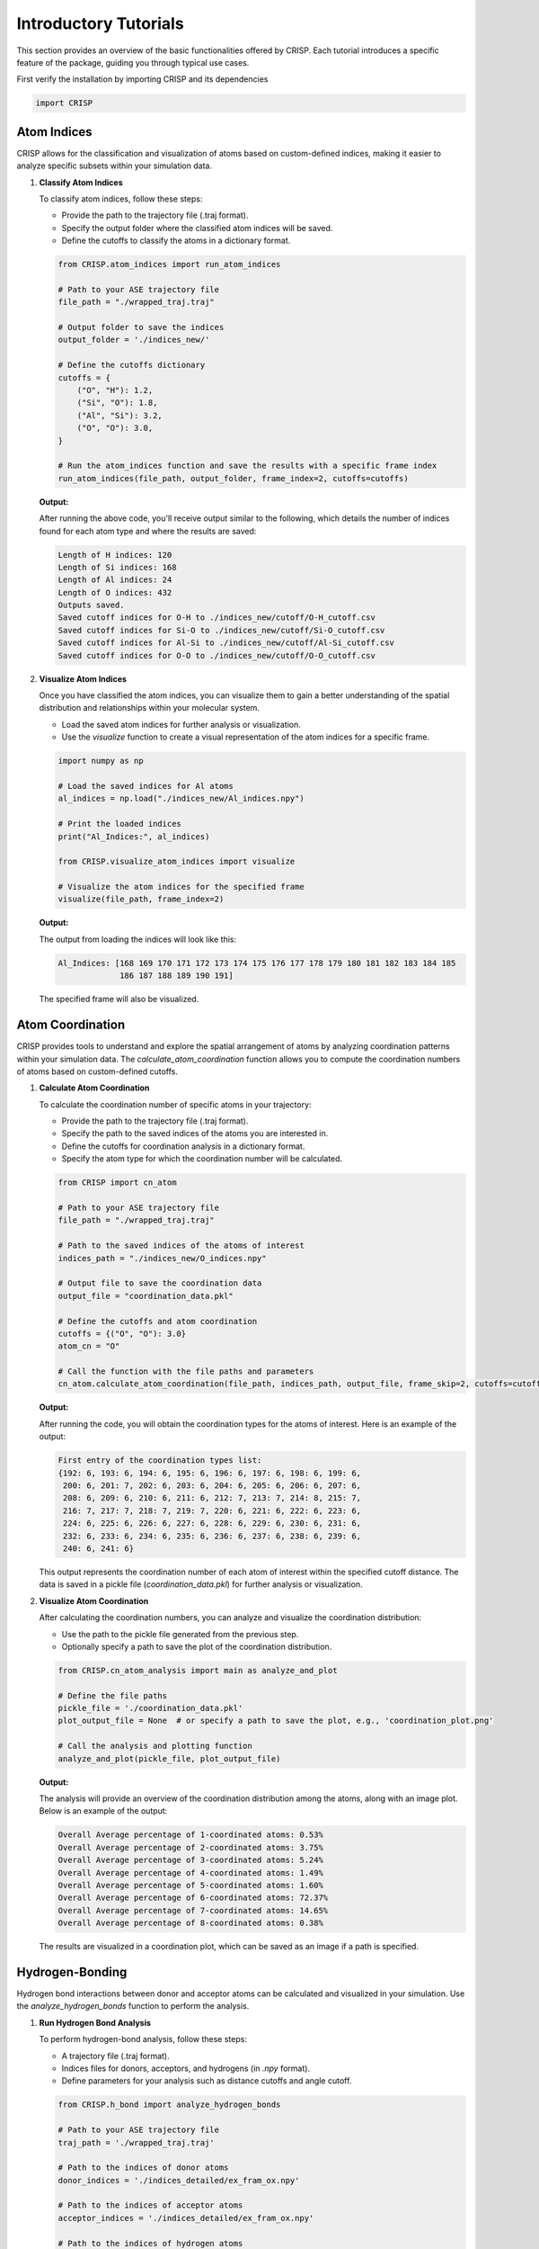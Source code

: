 Introductory Tutorials
======================

This section provides an overview of the basic functionalities offered by CRISP. \
Each tutorial introduces a specific feature of the package, guiding you through typical use cases.

First verify the installation by importing CRISP and its dependencies

.. code:: python

    import CRISP


Atom Indices
^^^^^^^^^^^^^^^^^^^
CRISP allows for the classification and visualization of atoms based on \
custom-defined indices, making it easier to analyze specific subsets within your simulation data.

1. **Classify Atom Indices**

   To classify atom indices, follow these steps:

   - Provide the path to the trajectory file (.traj format).
   - Specify the output folder where the classified atom indices will be saved.
   - Define the cutoffs to classify the atoms in a dictionary format.

   .. code:: python

       from CRISP.atom_indices import run_atom_indices

       # Path to your ASE trajectory file
       file_path = "./wrapped_traj.traj"

       # Output folder to save the indices
       output_folder = './indices_new/'

       # Define the cutoffs dictionary 
       cutoffs = {
           ("O", "H"): 1.2,
           ("Si", "O"): 1.8,
           ("Al", "Si"): 3.2,
           ("O", "O"): 3.0,
       }

       # Run the atom_indices function and save the results with a specific frame index
       run_atom_indices(file_path, output_folder, frame_index=2, cutoffs=cutoffs)

   **Output:**

   After running the above code, you'll receive output similar to the following, 
   which details the number of indices found for each atom type and where 
   the results are saved:

   .. code-block:: text

       Length of H indices: 120
       Length of Si indices: 168
       Length of Al indices: 24
       Length of O indices: 432
       Outputs saved.
       Saved cutoff indices for O-H to ./indices_new/cutoff/O-H_cutoff.csv
       Saved cutoff indices for Si-O to ./indices_new/cutoff/Si-O_cutoff.csv
       Saved cutoff indices for Al-Si to ./indices_new/cutoff/Al-Si_cutoff.csv
       Saved cutoff indices for O-O to ./indices_new/cutoff/O-O_cutoff.csv

2. **Visualize Atom Indices**

   Once you have classified the atom indices, you can visualize them to gain a better understanding of the spatial distribution and relationships within your molecular system.

   - Load the saved atom indices for further analysis or visualization.
   - Use the `visualize` function to create a visual representation of the atom indices for a specific frame.

   .. code:: python

       import numpy as np

       # Load the saved indices for Al atoms
       al_indices = np.load("./indices_new/Al_indices.npy")

       # Print the loaded indices
       print("Al_Indices:", al_indices)

       from CRISP.visualize_atom_indices import visualize

       # Visualize the atom indices for the specified frame
       visualize(file_path, frame_index=2)

   **Output:**

   The output from loading the indices will look like this:

   .. code-block:: text

       Al_Indices: [168 169 170 171 172 173 174 175 176 177 178 179 180 181 182 183 184 185
                    186 187 188 189 190 191]               


   The specified frame will also be visualized. 

.. image:: /images/introductory_tutorials/frame_visulation.png
   :alt: Frame Atoms 



Atom Coordination
^^^^^^^^^^^^^^^^^^^
CRISP provides tools to understand and explore the spatial
arrangement of atoms by analyzing coordination patterns within 
your simulation data. The `calculate_atom_coordination` function 
allows you to compute the coordination numbers of atoms based on 
custom-defined cutoffs.


1. **Calculate Atom Coordination**

   To calculate the coordination number of specific atoms in your trajectory:

   - Provide the path to the trajectory file (.traj format).
   - Specify the path to the saved indices of the atoms you are interested in.
   - Define the cutoffs for coordination analysis in a dictionary format.
   - Specify the atom type for which the coordination number will be calculated.

   .. code:: python

       from CRISP import cn_atom

       # Path to your ASE trajectory file
       file_path = "./wrapped_traj.traj"

       # Path to the saved indices of the atoms of interest
       indices_path = "./indices_new/O_indices.npy"

       # Output file to save the coordination data
       output_file = "coordination_data.pkl"

       # Define the cutoffs and atom coordination
       cutoffs = {("O", "O"): 3.0}
       atom_cn = "O"

       # Call the function with the file paths and parameters
       cn_atom.calculate_atom_coordination(file_path, indices_path, output_file, frame_skip=2, cutoffs=cutoffs, atom=atom_cn)

   **Output:**

   After running the code, you will obtain the coordination types for 
   the atoms of interest. Here is an example of the output:

   .. code-block:: text

       First entry of the coordination types list: 
       {192: 6, 193: 6, 194: 6, 195: 6, 196: 6, 197: 6, 198: 6, 199: 6, 
        200: 6, 201: 7, 202: 6, 203: 6, 204: 6, 205: 6, 206: 6, 207: 6, 
        208: 6, 209: 6, 210: 6, 211: 6, 212: 7, 213: 7, 214: 8, 215: 7, 
        216: 7, 217: 7, 218: 7, 219: 7, 220: 6, 221: 6, 222: 6, 223: 6, 
        224: 6, 225: 6, 226: 6, 227: 6, 228: 6, 229: 6, 230: 6, 231: 6, 
        232: 6, 233: 6, 234: 6, 235: 6, 236: 6, 237: 6, 238: 6, 239: 6, 
        240: 6, 241: 6}

   This output represents the coordination number of each atom of interest 
   within the specified cutoff distance. 
   The data is saved in a pickle file (`coordination_data.pkl`) 
   for further analysis or visualization.


2. **Visualize Atom Coordination**

   After calculating the coordination numbers, you can analyze and visualize the coordination distribution:

   - Use the path to the pickle file generated from the previous step.
   - Optionally specify a path to save the plot of the coordination distribution.

   .. code:: python

       from CRISP.cn_atom_analysis import main as analyze_and_plot

       # Define the file paths
       pickle_file = './coordination_data.pkl'
       plot_output_file = None  # or specify a path to save the plot, e.g., 'coordination_plot.png'

       # Call the analysis and plotting function
       analyze_and_plot(pickle_file, plot_output_file)

   **Output:**

   The analysis will provide an overview of the coordination distribution among the atoms, along with an image plot. Below is an example of the output:

   .. code-block:: text

       Overall Average percentage of 1-coordinated atoms: 0.53%
       Overall Average percentage of 2-coordinated atoms: 3.75%
       Overall Average percentage of 3-coordinated atoms: 5.24%
       Overall Average percentage of 4-coordinated atoms: 1.49%
       Overall Average percentage of 5-coordinated atoms: 1.60%
       Overall Average percentage of 6-coordinated atoms: 72.37%
       Overall Average percentage of 7-coordinated atoms: 14.65%
       Overall Average percentage of 8-coordinated atoms: 0.38%

   The results are visualized in a coordination plot, which can be saved as an image if a path is specified.

.. image:: /images/introductory_tutorials/atom_cn.png
   :alt: Coordination Number Plot

Hydrogen-Bonding
^^^^^^^^^^^^^^^^^^^

Hydrogen bond interactions between donor and acceptor atoms can be 
calculated and visualized in your simulation. Use the `analyze_hydrogen_bonds` 
function to perform the analysis. 

1. **Run Hydrogen Bond Analysis**

   To perform hydrogen-bond analysis, follow these steps:
   
   - A trajectory file (.traj format).
   - Indices files for donors, acceptors, and hydrogens (in `.npy` format).
   - Define parameters for your analysis such as distance cutoffs and angle cutoff.
   
   .. code:: python

      from CRISP.h_bond import analyze_hydrogen_bonds

      # Path to your ASE trajectory file
      traj_path = './wrapped_traj.traj'

      # Path to the indices of donor atoms
      donor_indices = './indices_detailed/ex_fram_ox.npy'

      # Path to the indices of acceptor atoms
      acceptor_indices = './indices_detailed/ex_fram_ox.npy'

      # Path to the indices of hydrogen atoms
      hydrogen_indices = './indices_detailed/wat_h.npy'

      # Output file to save the hydrogen bond data
      output_file = './hydrogen_bonds.csv'

      # Frame skip parameter
      frame_skip = 2

      # Distance cutoffs
      donor_acceptor_distance = 3.5
      donor_hydrogen_distance = 1.2

      # Angle cutoff in degrees
      angle_cutoff = 30.0

      # Call the analysis function
      analyze_hydrogen_bonds(traj_path, donor_indices, acceptor_indices, hydrogen_indices, output_file, frame_skip, donor_acceptor_distance, donor_hydrogen_distance, angle_cutoff)

   **Output:**

   After running the code, the hydrogen bond \
   information will be saved in a CSV file. This file will include details on the hydrogen bonds detected in the simulation frames according to the specified criteria.

   Example output:

   .. code-block:: text

      Frame, Donor Index, Acceptor Index, Hydrogen Index, Distance (Donor-Acceptor), Distance (Donor-Hydrogen), Angle (Donor-Hydrogen-Acceptor)
      1, 105, 210, 314, 3.45, 1.15, 28.4
      2, 106, 211, 315, 3.50, 1.20, 29.0
      ...

   This CSV file can be opened with standard data analysis \
   tools for further examination and visualization.

2. **Visualize Hydrogen Bond Data**

   After analyzing hydrogen bonds, you can create various plots to visualize 
   the hydrogen bond data. Use the following functions to generate and save plots.

   - **2D-weighted Hydrogen Bond Plot**

     The `h_bond_2d` function generates a 2D-weighted plot of the hydrogen bonds. 
     This plot helps visualize the spatial distribution of hydrogen bonds 
     in your simulation.

     .. code:: python

        from CRISP.h_bond_analysis import h_bond_2d

        # Path to the CSV file with hydrogen bond data
        hydrogen_bonds_csv = 'hydrogen_bonds.csv'

        # Generate 2D hydrogen bond plot
        h_bond_2d(hydrogen_bonds_csv)

     .. image:: /images/introductory_tutorials/hydrogen_bond_2d_plot.png
        :alt: 2D plot of hydrogen bonds

   - **Total Hydrogen Bonds Per Frame**

     The `plot_total_hydrogen_bonds_per_frame` function plots the total 
     number of hydrogen bonds detected per frame. 
     This helps in understanding the variation in hydrogen bonding 
     throughout the simulation.

     .. code:: python

        from CRISP.h_bond_analysis import plot_total_hydrogen_bonds_per_frame

        # Path to the CSV file with total hydrogen bonds per frame
        total_hydrogen_bonds_csv = 'total_hydrogen_bonds_per_frame.csv'

        # Plot total hydrogen bonds per frame
        plot_total_hydrogen_bonds_per_frame(total_hydrogen_bonds_csv)

     .. image:: /images/introductory_tutorials/total_hydrogen_bonds_per_frame.png
        :alt: Plot of total hydrogen bonds per frame

   - **Count Double Donor Hydrogen Bonds**

     The `count_double_donor_hydrogen_bonds` function counts the 
     double donor (DD) and single donor (SD) hydrogen bonds for each frame. 
     The results are saved to a text file.

     .. code:: python

        from CRISP.h_bond_analysis import count_double_donor_hydrogen_bonds, write_results_to_file

        # Path to the CSV file with hydrogen bond data
        hydrogen_bonds_csv = 'hydrogen_bonds.csv'
        
        # Path to save the results
        hydrogen_bond_results_txt = 'hydrogen_bond_results.txt'

        # Count DD and SD hydrogen bonds
        frame_counts = count_double_donor_hydrogen_bonds(hydrogen_bonds_csv)

        # Write the results to the text file
        write_results_to_file(hydrogen_bond_results_txt, frame_counts)

   - **Plot Hydrogen Bond Counts**

     The `plot_hydrogen_bond_counts` function creates a plot showing the counts of double donor hydrogen bonds for each frame.

     .. code:: python

        from CRISP.h_bond_analysis import plot_hydrogen_bond_counts

        # Path to the text file with hydrogen bond counts
        hydrogen_bond_results_txt = 'hydrogen_bond_results.txt'

        # Plot hydrogen bond counts
        plot_hydrogen_bond_counts(hydrogen_bond_results_txt)

     .. image:: /images/introductory_tutorials/hydrogen_bond_counts_plot.png
        :alt: Plot of hydrogen bond counts

3. **H-Bond Networks**

   For visualizing hydrogen-bond networks, 
   you can generate plots of hydrogen bond connectivity 
   for specific frames or over the entire trajectory. 
   This allows for detailed exploration of the hydrogen 
   bonding network structure in your system.

   - **Visualize H-Bond Networks:**

     .. code:: python

        from CRISP.h_bond_visualization import visualize_hydrogen_bonds

        # Example usage with average=True
        csv_file = './hydrogen_bonds.csv'
        wat_array_path = './indices_detailed/ex_fram_ox.npy'

        # For a single frame
        visualize_hydrogen_bonds(csv_file, wat_array_path, frame_index=1, average=False)

        # For a trajectory
        visualize_hydrogen_bonds(csv_file, wat_array_path, average=True)

   **Output:**

   The visualization produces two plots:

   - **Connectivity Matrix:**

    .. image:: ../images/introductory_tutorials/hb_connectivity_matrix.png
        :alt: Plot of h-bond connectivity matrix 
        :align: center


   - **NetworkX Plot:**

    .. image:: ../images/introductory_tutorials/hb_networkx_plot.png
        :alt: Plot of h-bond network 
        :align: center

   - **Node Size in the Graph:**

     - Represents the frequency of the indices during the simulation. 
     - A larger node size indicates a more persistent hydrogen bond.

   - **Edge Width between Nodes:**

     - Indicates the number of paired hydrogen bonds during the simulation.
     - A thicker edge width signifies a stable hydrogen bond between nodes/indices, while multiple thin edges suggest less stable hydrogen bonds with multiple indices.

   Overall, a bigger node size tells you that an index has a 
   more persistent hydrogen bond, and a thicker edge width indicates \
   stable hydrogen bonds with specific indices. Multiple thin edges may 
   reflect hydrogen bonds with various indices but less stability.


Radial Distribution Function (RDF)
^^^^^^^^^^^^^^^^^^^^^^^^^^^^^^^^^^^^^^

Perform Radial Distribution Function (RDF) analysis to \
investigate the spatial relationships between atoms in your simulation.

1. **Run RDF Analysis**

   To perform RDF analysis, follow these steps:

   - Define the pairwise atom types you want to analyze.
   - Set parameters such as the maximum distance (`rmax`) and the number of bins (`nbins`).
   - Specify paths to the trajectory file and index files for the atoms of interest.
   - Optionally, provide a custom filename for the RDF output.

   .. code:: python

      from CRISP.prdf import analyze_rdf

      # Parameters for RDF analysis
      pairwise = ('O', 'Al')  # Pairwise atom symbols
      rmax = 12.0             # Maximum distance of RDF
      nbins = 100             # Number of bins to divide RDF
      use_prdf = True         # Flag to use PRDF for the indices
      traj_path = './wrapped_traj.traj'  # Path to the trajectory file
      wat_array_path = './indices_detailed/ex_fram_ox.npy'  # Path to the water indices array
      al_array_path = './indices_detailed/al_frw.npy'       # Path to the aluminum indices array
      output_filename = 'prdf_o_al_custom'  # Optional: specify a custom filename without extension

      # Call the analyze_rdf function with optional parameters
      x_data_all, y_data_all = analyze_rdf(pairwise, rmax, traj_path, wat_array_path, al_array_path, nbins, use_prdf, frame_skip=2, output_filename=output_filename) 

   **Output:**

   After running the RDF analysis, you will obtain the RDF data, 
   which can be visualized to understand the spatial distribution of atoms. 
   The results will be saved in a pickle file for plotting and animation.

2. **Visualize RDF**

   To visualize the RDF data, you can plot the RDF and create animations 
   to observe changes across simulation frames.

   - **Plot the RDF:**

     .. code:: python

        from CRISP.prdf_plot import plot_rdf_from_pickle

        # Plotting the RDF
        plot_rdf_from_pickle("./PRDF/prdf_o_al_custom.pkl")

     **Output:**

     The RDF plot will illustrate the radial distribution of atoms, 
     showing how the density of atoms varies as a function of distance.

    .. image:: ../images/introductory_tutorials/rdf_plot.png
        :alt: Plot PRDF
        :align: center

   - **Animate the RDF:**

     .. code:: python

        from CRISP.prdf_plot import animate_rdf_from_pickle

        # Create an animation of the RDF
        animate_rdf_from_pickle("./PRDF/prdf_o_al_custom.pkl")

     **Output:**

     The animation will display the changes in the RDF as frames progress, providing a dynamic view of the spatial relationships over time.

    .. image:: ../images/introductory_tutorials/rdf_animation.gif
        :alt: Animate PPRDF
        :align: center


Mean-Square Displacement (MSD)
^^^^^^^^^^^^^^^^^^^^^^^^^^^^^^^^^^^^^^

Quantify atomic movements over time by calculating and 
visualizing the Mean-Square Displacement (MSD) of atoms. 
This analysis provides insights into the dynamics and diffusion 
characteristics of atoms in your simulation.

1. **Calculate MSD**

   To calculate the MSD, you will need to load the trajectory 
   and atom indices, and then use the `DiffusionCoefficient` class 
   from CRISP to compute the MSD and diffusion coefficient.

   - Provide the path to your trajectory file (.traj format).
   - Supply the path to the atom indices file (.npy format).
   - Set the timestep for the simulation. (important to keep in mind 
     the time stepsizes and no. of skips)
   
   .. code:: python

      from CRISP.msd_plot import DiffusionCoefficient
      from ase.io import read
      import numpy as np

      # Path to your ASE trajectory file
      traj_file = "./wrapped_traj.traj"

      # Path to the indices of the atoms
      atom_indices = np.load("./indices_detailed/ex_fram_ox.npy")

      # Time step in femtoseconds (0.5fs time stepsize, 1000 skips)
      timestep = 0.5 * 1000  

      # Read the trajectory
      traj = read(traj_file, ":")

      # Create an instance of DiffusionCoefficient and perform calculations
      diffusion_instance = DiffusionCoefficient(traj, timestep, atom_indices.tolist())
      diffusion_instance.calculate()
      diffusion_instance.plot()

   **Output:**

   After running the code, you will obtain the diffusion 
   coefficient and Standard Error (STD):

   Example output:

   .. code-block:: text

      Diffusion Coefficient (m^2/sec^-1): 4.935403012693005e-09
      Standard Error: 1.17e-04


2. **Visualize MSD**

   To visualize the MSD, use the provided plots to examine 
   the diffusion behavior of atoms in your simulation. The log-log plot helps to analyze the scaling relationship between MSD and time, while the diffusion calculation plot provides detailed insights into the diffusion coefficient.

   .. code:: python

      from CRISP.msd_plot import DiffusionCoefficient
      diffusion_instance.plot()

   **Outputs:**

   - **Log-Log Plot of MSD vs. Time**: 

     .. image:: /images/introductory_tutorials/msd_log_log_plot.png
        :alt: Log-Log Plot of MSD
        :align: center

   - **Diffusion Calculation Plot**:

     .. image:: /images/introductory_tutorials/diffusion_calculation_plot.png
        :alt: Diffusion Calculation Plot
        :align: center


Clustering
^^^^^^^^^^^^^^^^^^^

Use advanced clustering algorithms like DBSCAN to uncover 
patterns in atomic arrangements. This section demonstrates 
how to analyze and visualize clustering in your simulation data, 
including handling periodic boundary conditions.

1. **Perform Clustering Analysis**

   To analyze atomic arrangements and identify clusters, 
   follow these steps:

   - Provide the path to your trajectory file (.traj format).
   - Load the atom indices from a `.npy` file.
   - Set the clustering parameters such as distance threshold 
     and minimum samples.

   .. code:: python

      from CRISP.clustering_FrameAnalysis import StructureAnalyzer
      import numpy as np

      # Path to your ASE trajectory file
      traj_file = './wrapped_traj.traj'

      # Path to the atom indices file
      atom_indices = np.load('./indices_detailed/ex_fram_ox.npy')

      # Parameters for DBSCAN clustering
      threshold = 3.5  # Distance threshold for clustering
      min_samples = 2  # Minimum number of samples to form a cluster
      custom_frame_index = -1  # Analyze the last frame by default

      # Create an instance of StructureAnalyzer and perform the analysis
      analyzer = StructureAnalyzer(traj_file, atom_indices, threshold, min_samples, custom_frame_index=custom_frame_index)
      analyzer.analyze_structure()

   **Output:**

   After running the analysis, you will obtain clustering information, including:

   - **Number of Clusters (including noise)**
   - **Number of Noise Points (Cluster Indices with label -1)**
   - **Silhouette Score (including and excluding noise)**
   - **Cluster Indices and Average Cluster Size**

   Example output:

   .. code-block:: text

      Number of Clusters (including noise): 10
      Number of Noise (Cluster Indices with label -1): 3
      Silhouette Score (including noise): 0.32688493265485136
      Silhouette Score (excluding noise): 0.3973633101025257
      Cluster Indices: {0: array([576, 577, 579, 580, 585, 586, 589, 595, 601, 604, 606, 608, 612,
         613, 617, 623]), 1: array([578, 584, 607]), 2: array([581, 592, 620]), 3: array([583, 600, 616]), 4: array([587, 588, 593, 598, 603, 619, 621]), 5: array([590, 610, 614]), 6: array([591, 611, 615, 622]), 7: array([594, 597]), 8: array([599, 602, 605, 618])}
      Average Cluster Size: 5.0

2. **Visualize Clustering**

   To visualize the clustering results, use the interactive plotting capabilities provided by `StructureAnalyzer`. This will generate an interactive Plotly plot that displays the clusters and their characteristics.

   .. code:: python

      # Generate and display interactive clustering plot
      analyzer.analyze_structure()

   **Output:**

   The analysis will produce an interactive plot that visualizes 
   the clusters in your simulation. The plot allows you to 
   explore the clustering results interactively.

   Example plot:

   .. image:: /images/introductory_tutorials/clustering_interactive_plot.png
      :alt: Interactive Clustering Plot
      :align: center


Atom Correlation
^^^^^^^^^^^^^^^^^^^

Analyze and visualize the correlation between atom pairs to gain insights into their dynamic relationships over the course of the simulation. This section demonstrates how to calculate and visualize correlations between atoms.

1. **Perform Atom Correlation Analysis**

   To analyze the correlation between atom pairs, follow these 
   steps:

   - Provide the path to your trajectory file (.traj format).
   - Load the indices of the atoms to be analyzed.
   - Set parameters such as cutoff distance and frame skipping.

   .. code:: python

      from CRISP.atom_correlation import plot_correlation_matrix

      # Path to your ASE trajectory file
      file_path = './wrapped_traj.traj'

      # Paths to the indices of atom pairs
      atom1_indices_path = "./indices_detailed/ex_fram_ox.npy"
      atom2_indices_path = "./indices_detailed/ex_fram_ox.npy"

      # Call the function to compute and save correlation data
      plot_correlation_matrix(
          file_path=file_path, 
          atom1_indices_path=atom1_indices_path, 
          atom2_indices_path=atom2_indices_path, 
          cutoff=2.8, 
          frame_skip=1, 
          average=False, 
          output_dir='./outputs'
      )

   **Output:**

   After running the analysis, you will receive the following
   correlation information:

   - **Average number of positive correlations per frame**
   - **Total number of positive correlations**
   - **Average Correlation per indices pair**

   Example output:

   .. code-block:: text

      Average number of positive correlations per frame: 108.00
      Total number of positive correlations (from atom1_atom2_positive_correlations.csv): 108
      Average Correlation per indices pair: 1.00

2. **Visualize Atom Correlation**

   To visualize the correlation data, two plots are generated:

   - **Correlation Matrix**: Displays the correlation values between atom pairs.
   - **Clustermap**: Provides a hierarchical clustering view of the correlation matrix, highlighting patterns in the data.

   **Example Visualizations:**

   - **Correlation Matrix**:

     .. image:: /images/introductory_tutorials/correlation_matrix.png
        :alt: Correlation Matrix
        :align: center

   - **Clustermap**:

     .. image:: /images/introductory_tutorials/correlation_clustermap.png
        :alt: Correlation Clustermap
        :align: center



